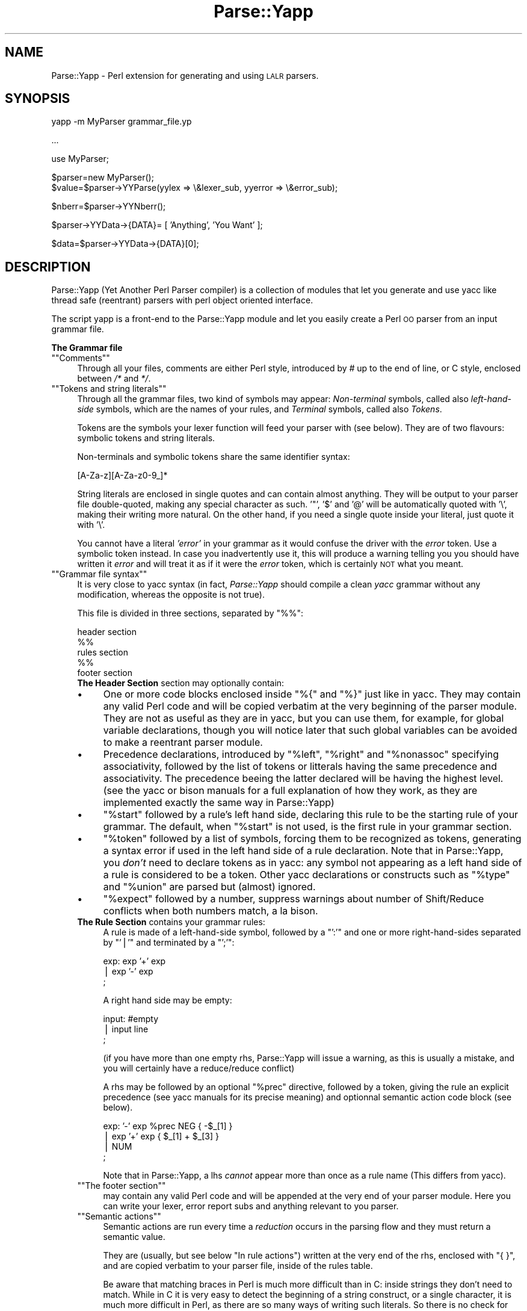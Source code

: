 .\" Automatically generated by Pod::Man version 1.15
.\" Mon Apr 23 13:05:51 2001
.\"
.\" Standard preamble:
.\" ======================================================================
.de Sh \" Subsection heading
.br
.if t .Sp
.ne 5
.PP
\fB\\$1\fR
.PP
..
.de Sp \" Vertical space (when we can't use .PP)
.if t .sp .5v
.if n .sp
..
.de Ip \" List item
.br
.ie \\n(.$>=3 .ne \\$3
.el .ne 3
.IP "\\$1" \\$2
..
.de Vb \" Begin verbatim text
.ft CW
.nf
.ne \\$1
..
.de Ve \" End verbatim text
.ft R

.fi
..
.\" Set up some character translations and predefined strings.  \*(-- will
.\" give an unbreakable dash, \*(PI will give pi, \*(L" will give a left
.\" double quote, and \*(R" will give a right double quote.  | will give a
.\" real vertical bar.  \*(C+ will give a nicer C++.  Capital omega is used
.\" to do unbreakable dashes and therefore won't be available.  \*(C` and
.\" \*(C' expand to `' in nroff, nothing in troff, for use with C<>
.tr \(*W-|\(bv\*(Tr
.ds C+ C\v'-.1v'\h'-1p'\s-2+\h'-1p'+\s0\v'.1v'\h'-1p'
.ie n \{\
.    ds -- \(*W-
.    ds PI pi
.    if (\n(.H=4u)&(1m=24u) .ds -- \(*W\h'-12u'\(*W\h'-12u'-\" diablo 10 pitch
.    if (\n(.H=4u)&(1m=20u) .ds -- \(*W\h'-12u'\(*W\h'-8u'-\"  diablo 12 pitch
.    ds L" ""
.    ds R" ""
.    ds C` ""
.    ds C' ""
'br\}
.el\{\
.    ds -- \|\(em\|
.    ds PI \(*p
.    ds L" ``
.    ds R" ''
'br\}
.\"
.\" If the F register is turned on, we'll generate index entries on stderr
.\" for titles (.TH), headers (.SH), subsections (.Sh), items (.Ip), and
.\" index entries marked with X<> in POD.  Of course, you'll have to process
.\" the output yourself in some meaningful fashion.
.if \nF \{\
.    de IX
.    tm Index:\\$1\t\\n%\t"\\$2"
..
.    nr % 0
.    rr F
.\}
.\"
.\" For nroff, turn off justification.  Always turn off hyphenation; it
.\" makes way too many mistakes in technical documents.
.hy 0
.if n .na
.\"
.\" Accent mark definitions (@(#)ms.acc 1.5 88/02/08 SMI; from UCB 4.2).
.\" Fear.  Run.  Save yourself.  No user-serviceable parts.
.bd B 3
.    \" fudge factors for nroff and troff
.if n \{\
.    ds #H 0
.    ds #V .8m
.    ds #F .3m
.    ds #[ \f1
.    ds #] \fP
.\}
.if t \{\
.    ds #H ((1u-(\\\\n(.fu%2u))*.13m)
.    ds #V .6m
.    ds #F 0
.    ds #[ \&
.    ds #] \&
.\}
.    \" simple accents for nroff and troff
.if n \{\
.    ds ' \&
.    ds ` \&
.    ds ^ \&
.    ds , \&
.    ds ~ ~
.    ds /
.\}
.if t \{\
.    ds ' \\k:\h'-(\\n(.wu*8/10-\*(#H)'\'\h"|\\n:u"
.    ds ` \\k:\h'-(\\n(.wu*8/10-\*(#H)'\`\h'|\\n:u'
.    ds ^ \\k:\h'-(\\n(.wu*10/11-\*(#H)'^\h'|\\n:u'
.    ds , \\k:\h'-(\\n(.wu*8/10)',\h'|\\n:u'
.    ds ~ \\k:\h'-(\\n(.wu-\*(#H-.1m)'~\h'|\\n:u'
.    ds / \\k:\h'-(\\n(.wu*8/10-\*(#H)'\z\(sl\h'|\\n:u'
.\}
.    \" troff and (daisy-wheel) nroff accents
.ds : \\k:\h'-(\\n(.wu*8/10-\*(#H+.1m+\*(#F)'\v'-\*(#V'\z.\h'.2m+\*(#F'.\h'|\\n:u'\v'\*(#V'
.ds 8 \h'\*(#H'\(*b\h'-\*(#H'
.ds o \\k:\h'-(\\n(.wu+\w'\(de'u-\*(#H)/2u'\v'-.3n'\*(#[\z\(de\v'.3n'\h'|\\n:u'\*(#]
.ds d- \h'\*(#H'\(pd\h'-\w'~'u'\v'-.25m'\f2\(hy\fP\v'.25m'\h'-\*(#H'
.ds D- D\\k:\h'-\w'D'u'\v'-.11m'\z\(hy\v'.11m'\h'|\\n:u'
.ds th \*(#[\v'.3m'\s+1I\s-1\v'-.3m'\h'-(\w'I'u*2/3)'\s-1o\s+1\*(#]
.ds Th \*(#[\s+2I\s-2\h'-\w'I'u*3/5'\v'-.3m'o\v'.3m'\*(#]
.ds ae a\h'-(\w'a'u*4/10)'e
.ds Ae A\h'-(\w'A'u*4/10)'E
.    \" corrections for vroff
.if v .ds ~ \\k:\h'-(\\n(.wu*9/10-\*(#H)'\s-2\u~\d\s+2\h'|\\n:u'
.if v .ds ^ \\k:\h'-(\\n(.wu*10/11-\*(#H)'\v'-.4m'^\v'.4m'\h'|\\n:u'
.    \" for low resolution devices (crt and lpr)
.if \n(.H>23 .if \n(.V>19 \
\{\
.    ds : e
.    ds 8 ss
.    ds o a
.    ds d- d\h'-1'\(ga
.    ds D- D\h'-1'\(hy
.    ds th \o'bp'
.    ds Th \o'LP'
.    ds ae ae
.    ds Ae AE
.\}
.rm #[ #] #H #V #F C
.\" ======================================================================
.\"
.IX Title "Parse::Yapp 3"
.TH Parse::Yapp 3 "perl v5.6.1" "2001-02-11" "User Contributed Perl Documentation"
.UC
.SH "NAME"
Parse::Yapp \- Perl extension for generating and using \s-1LALR\s0 parsers. 
.SH "SYNOPSIS"
.IX Header "SYNOPSIS"
.Vb 1
\&  yapp -m MyParser grammar_file.yp
.Ve
.Vb 1
\&  ...
.Ve
.Vb 1
\&  use MyParser;
.Ve
.Vb 2
\&  $parser=new MyParser();
\&  $value=$parser->YYParse(yylex => \e&lexer_sub, yyerror => \e&error_sub);
.Ve
.Vb 1
\&  $nberr=$parser->YYNberr();
.Ve
.Vb 1
\&  $parser->YYData->{DATA}= [ 'Anything', 'You Want' ];
.Ve
.Vb 1
\&  $data=$parser->YYData->{DATA}[0];
.Ve
.SH "DESCRIPTION"
.IX Header "DESCRIPTION"
Parse::Yapp (Yet Another Perl Parser compiler) is a collection of modules
that let you generate and use yacc like thread safe (reentrant) parsers with
perl object oriented interface.
.PP
The script yapp is a front-end to the Parse::Yapp module and let you
easily create a Perl \s-1OO\s0 parser from an input grammar file.
.Sh "The Grammar file"
.IX Subsection "The Grammar file"
.if n .Ip "\f(CW""""Comments""""\fR" 4
.el .Ip "\f(CWComments\fR" 4
.IX Item "Comments"
Through all your files, comments are either Perl style, introduced by \fI#\fR
up to the end of line, or C style, enclosed between  \fI/*\fR and \fI*/\fR.
.if n .Ip "\f(CW""""Tokens and string literals""""\fR" 4
.el .Ip "\f(CWTokens and string literals\fR" 4
.IX Item "Tokens and string literals"
Through all the grammar files, two kind of symbols may appear:
\&\fINon-terminal\fR symbols, called also \fIleft-hand-side\fR symbols,
which are the names of your rules, and \fITerminal\fR symbols, called
also \fITokens\fR.
.Sp
Tokens are the symbols your lexer function will feed your parser with
(see below). They are of two flavours: symbolic tokens and string
literals.
.Sp
Non-terminals and symbolic tokens share the same identifier syntax:
.Sp
.Vb 1
\&                [A-Za-z][A-Za-z0-9_]*
.Ve
String literals are enclosed in single quotes and can contain almost
anything. They will be output to your parser file double-quoted, making
any special character as such. '"', '$' and '@' will be automatically
quoted with '\e', making their writing more natural. On the other hand,
if you need a single quote inside your literal, just quote it with '\e'.
.Sp
You cannot have a literal \fI'error'\fR in your grammar as it would
confuse the driver with the \fIerror\fR token. Use a symbolic token instead.
In case you inadvertently use it, this will produce a warning telling you
you should have written it \fIerror\fR and will treat it as if it were the
\&\fIerror\fR token, which is certainly \s-1NOT\s0 what you meant.
.if n .Ip "\f(CW""""Grammar file syntax""""\fR" 4
.el .Ip "\f(CWGrammar file syntax\fR" 4
.IX Item "Grammar file syntax"
It is very close to yacc syntax (in fact, \fIParse::Yapp\fR should compile
a clean \fIyacc\fR grammar without any modification, whereas the opposite
is not true).
.Sp
This file is divided in three sections, separated by \f(CW\*(C`%%\*(C'\fR:
.Sp
.Vb 5
\&        header section
\&        %%
\&        rules section
\&        %%
\&        footer section
.Ve
.RS 4
.Ip "\fBThe Header Section\fR section may optionally contain:" 4
.IX Item "The Header Section section may optionally contain:"
.PD 0
.Ip "\(bu" 4
.PD
One or more code blocks enclosed inside \f(CW\*(C`%{\*(C'\fR and \f(CW\*(C`%}\*(C'\fR just like in
yacc. They may contain any valid Perl code and will be copied verbatim
at the very beginning of the parser module. They are not as useful as
they are in yacc, but you can use them, for example, for global variable
declarations, though you will notice later that such global variables can
be avoided to make a reentrant parser module.
.Ip "\(bu" 4
Precedence declarations, introduced by \f(CW\*(C`%left\*(C'\fR, \f(CW\*(C`%right\*(C'\fR and \f(CW\*(C`%nonassoc\*(C'\fR
specifying associativity, followed by the list of tokens or litterals
having the same precedence and associativity.
The precedence beeing the latter declared will be having the highest level.
(see the yacc or bison manuals for a full explanation of how they work,
as they are implemented exactly the same way in Parse::Yapp)
.Ip "\(bu" 4
\&\f(CW\*(C`%start\*(C'\fR followed by a rule's left hand side, declaring this rule to
be the starting rule of your grammar. The default, when \f(CW\*(C`%start\*(C'\fR is not
used, is the first rule in your grammar section.
.Ip "\(bu" 4
\&\f(CW\*(C`%token\*(C'\fR followed by a list of symbols, forcing them to be recognized
as tokens, generating a syntax error if used in the left hand side of
a rule declaration.
Note that in Parse::Yapp, you \fIdon't\fR need to declare tokens as in yacc: any
symbol not appearing as a left hand side of a rule is considered to be
a token.
Other yacc declarations or constructs such as \f(CW\*(C`%type\*(C'\fR and \f(CW\*(C`%union\*(C'\fR are
parsed but (almost) ignored.
.Ip "\(bu" 4
\&\f(CW\*(C`%expect\*(C'\fR followed by a number, suppress warnings about number of Shift/Reduce
conflicts when both numbers match, a la bison.
.Ip "\fBThe Rule Section\fR contains your grammar rules:" 4
.IX Item "The Rule Section contains your grammar rules:"
A rule is made of a left-hand-side symbol, followed by a \f(CW\*(C`':'\*(C'\fR and one
or more right-hand-sides separated by \f(CW\*(C`'|'\*(C'\fR and terminated by a \f(CW\*(C`';'\*(C'\fR:
.Sp
.Vb 3
\&    exp:    exp '+' exp
\&        |   exp '-' exp
\&        ;
.Ve
A right hand side may be empty:
.Sp
.Vb 3
\&    input:  #empty
\&        |   input line
\&        ;
.Ve
(if you have more than one empty rhs, Parse::Yapp will issue a warning,
as this is usually a mistake, and you will certainly have a reduce/reduce
conflict)
.Sp
A rhs may be followed by an optional \f(CW\*(C`%prec\*(C'\fR directive, followed
by a token, giving the rule an explicit precedence (see yacc manuals
for its precise meaning) and optionnal semantic action code block (see
below).
.Sp
.Vb 4
\&    exp:   '-' exp %prec NEG { -$_[1] }
\&        |  exp '+' exp       { $_[1] + $_[3] }
\&        |  NUM
\&        ;
.Ve
Note that in Parse::Yapp, a lhs \fIcannot\fR appear more than once as
a rule name (This differs from yacc).
.if n .Ip "\f(CW""""The footer section""""\fR" 4
.el .Ip "\f(CWThe footer section\fR" 4
.IX Item "The footer section"
may contain any valid Perl code and will be appended at the very end
of your parser module. Here you can write your lexer, error report
subs and anything relevant to you parser.
.if n .Ip "\f(CW""""Semantic actions""""\fR" 4
.el .Ip "\f(CWSemantic actions\fR" 4
.IX Item "Semantic actions"
Semantic actions are run every time a \fIreduction\fR occurs in the
parsing flow and they must return a semantic value.
.Sp
They are (usually, but see below \f(CW\*(C`In rule actions\*(C'\fR) written at
the very end of the rhs, enclosed with \f(CW\*(C`{ }\*(C'\fR, and are copied verbatim
to your parser file, inside of the rules table.
.Sp
Be aware that matching braces in Perl is much more difficult than
in C: inside strings they don't need to match. While in C it is
very easy to detect the beginning of a string construct, or a
single character, it is much more difficult in Perl, as there
are so many ways of writing such literals. So there is no check
for that today. If you need a brace in a double-quoted string, just
quote it (\f(CW\*(C`\e{\*(C'\fR or \f(CW\*(C`\e}\*(C'\fR). For single-quoted strings, you will need
to make a comment matching it \fIin th right order\fR.
Sorry for the inconvenience.
.Sp
.Vb 9
\&    {
\&        "{ My string block }".
\&        "\e{ My other string block \e}".
\&        qq/ My unmatched brace \e} /.
\&        # Force the match: {
\&        q/ for my closing brace } /
\&        q/ My opening brace { /
\&        # must be closed: }
\&    }
.Ve
All of these constructs should work.
.Sp
In Parse::Yapp, semantic actions are called like normal Perl sub calls,
with their arguments passed in \f(CW\*(C`@_\*(C'\fR, and their semantic value are
their return values.
.Sp
$_[1] to \f(CW$_\fR[n] are the parameters just as \f(CW$1\fR to \f(CW$n\fR in yacc, while
\&\f(CW$_\fR[0] is the parser object itself.
.Sp
Having \f(CW$_\fR[0] beeing the parser object itself allows you to call
parser methods. Thats how the yacc macros are implemented:
.Sp
.Vb 4
\&        yyerrok is done by calling $_[0]->YYErrok
\&        YYERROR is done by calling $_[0]->YYError
\&        YYACCEPT is done by calling $_[0]->YYAccept
\&        YYABORT is done by calling $_[0]->YYAbort
.Ve
All those methods explicitly return \fIundef\fR, for convenience.
.Sp
.Vb 1
\&    YYRECOVERING is done by calling $_[0]->YYRecovering
.Ve
Four useful methods in error recovery sub
.Sp
.Vb 4
\&    $_[0]->YYCurtok
\&    $_[0]->YYCurval
\&    $_[0]->YYExpect
\&    $_[0]->YYLexer
.Ve
return respectivly the current input token that made the parse fail,
its semantic value (both can be used to modify their values too, but
\&\fIknow what you are doing\fR ! See \fIError reporting routine\fR section for
an example), a list which contains the tokens the parser expected when
the failure occured and a reference to the lexer routine.
.Sp
Note that if \f(CW\*(C`$_[0]\->YYCurtok\*(C'\fR is declared as a \f(CW\*(C`%nonassoc\*(C'\fR token,
it can be included in \f(CW\*(C`$_[0]\->YYExpect\*(C'\fR list whenever the input
try to use it in an associative way. This is not a bug: the token
\&\s-1IS\s0 expected to report an error if encountered.
.Sp
To detect such a thing in your error reporting sub, the following
example should do the trick:
.Sp
.Vb 4
\&        grep { $_[0]->YYCurtok eq $_ } $_[0]->YYExpect
\&    and do {
\&        #Non-associative token used in an associative expression
\&    };
.Ve
Accessing semantics values on the left of your reducing rule is done
through the method
.Sp
.Vb 1
\&    $_[0]->YYSemval( index )
.Ve
where index is an integer. Its value being \fI1 .. n\fR returns the same values
than \fI$_[1] .. \f(CI$_\fI[n]\fR, but \fI\-n .. 0\fR returns values on the left of the rule
beeing reduced (It is related to \fI$\-n .. \f(CI$0\fI .. \f(CI$n\fI\fR in yacc, but you
cannot use \fI$_[0]\fR or \fI$_[\-n]\fR constructs in Parse::Yapp for obvious reasons)
.Sp
There is also a provision for a user data area in the parser object,
accessed by the method:
.Sp
.Vb 1
\&    $_[0]->YYData
.Ve
which returns a reference to an anonymous hash, which let you have
all of your parsing data held inside the object (see the Calc.yp
or ParseYapp.yp files in the distribution for some examples).
That's how you can make you parser module reentrant: all of your
module states and variables are held inside the parser object.
.Sp
Note: unfortunatly, method calls in Perl have a lot of overhead,
      and when YYData is used, it may be called a huge number
      of times. If your are not a *real* purist and efficiency
      is your concern, you may access directly the user-space
      in the object: \f(CW$parser\fR->{\s-1USER\s0} wich is a reference to an
      anonymous hash array, and then benchmark.
.Sp
If no action is specified for a rule, the equivalant of a default
action is run, which returns the first parameter:
.Sp
.Vb 1
\&   { $_[1] }
.Ve
.if n .Ip "\f(CW""""In rule actions""""\fR" 4
.el .Ip "\f(CWIn rule actions\fR" 4
.IX Item "In rule actions"
It is also possible to embed semantic actions inside of a rule:
.Sp
.Vb 1
\&    typedef:    TYPE { $type = $_[1] } identlist { ... } ;
.Ve
When the Parse::Yapp's parser encounter such an embedded action, it modifies
the grammar as if you wrote (although \f(CW@x\fR-1 is not a legal lhs value):
.Sp
.Vb 2
\&    @x-1:   /* empty */ { $type = $_[1] };
\&    typedef:    TYPE @x-1 identlist { ... } ;
.Ve
where \fIx\fR is a sequential number incremented for each \*(L"in rule\*(R" action,
and \fI\-1\fR represents the \*(L"dot position\*(R" in the rule where the action arises.
.Sp
In such actions, you can use \fI$_[1]..$_[n]\fR variables, which are the
semantic values on the left of your action.
.Sp
Be aware that the way Parse::Yapp modifies your grammar because of
\&\fIin rule actions\fR can produce, in some cases, spurious conflicts
that wouldn't happen otherwise.  
.if n .Ip "\f(CW""""Generating the Parser Module""""\fR" 4
.el .Ip "\f(CWGenerating the Parser Module\fR" 4
.IX Item "Generating the Parser Module"
Now that you grammar file is written, you can use yapp on it
to generate your parser module:
.Sp
.Vb 1
\&    yapp -v Calc.yp
.Ve
will create two files \fICalc.pm\fR, your parser module, and \fICalc.output\fR
a verbose output of your parser rules, conflicts, warnings, states
and summary.
.Sp
What your are missing now is a lexer routine.
.if n .Ip "\f(CW""""The Lexer sub""""\fR" 4
.el .Ip "\f(CWThe Lexer sub\fR" 4
.IX Item "The Lexer sub"
is called each time the parser need to read the next token.
.Sp
It is called with only one argument that is the parser object itself,
so you can access its methods, specially the
.Sp
.Vb 1
\&    $_[0]->YYData
.Ve
data area.
.Sp
It is its duty to return the next token and value to the parser.
They \f(CW\*(C`must\*(C'\fR be returned as a list of two variables, the first one
is the token known by the parser (symbolic or literal), the second
one beeing anything you want (usualy the content of the token, or the
literal value) from a simple scalar value to any complex reference,
as the parsing driver never use it but to call semantic actions:
.Sp
.Vb 5
\&    ( 'NUMBER', $num )
\&or
\&    ( '>=', '>=' )
\&or
\&    ( 'ARRAY', [ @values ] )
.Ve
When the lexer reach the end of input, it must return the \f(CW\*(C`''\*(C'\fR
empty token with an undef value:
.Sp
.Vb 1
\&     ( '', undef )
.Ve
Note that your lexer should \fInever\fR return \f(CW\*(C`'error'\*(C'\fR as token
value: for the driver, this is the error token used for error
recovery and would lead to odd reactions.
.Sp
Now that you have your lexer written, maybe you will need to output
meaningful error messages, instead of the default which is to print
\&'Parse error.' on \s-1STDERR\s0.
.Sp
So you will need an Error reporting sub.
.Sp
item \f(CW\*(C`Error reporting routine\*(C'\fR
.Sp
If you want one, write it knowing that it is passed as parameter
the parser object. So you can share information whith the lexer
routine quite easily.
.Sp
You can also use the \f(CW\*(C`$_[0]\->YYErrok\*(C'\fR method in it, which will
resume parsing as if no error occured. Of course, since the invalid
token is still invalid, you're supposed to fix the problem by
yourself.
.Sp
The method \f(CW\*(C`$_[0]\->YYLexer\*(C'\fR may help you, as it returns a reference
to the lexer routine, and can be called as
.Sp
.Vb 1
\&    ($tok,$val)=&{$_[0]->Lexer}
.Ve
to get the next token and semantic value from the input stream. To
make them current for the parser, use:
.Sp
.Vb 1
\&    ($_[0]->YYCurtok, $_[0]->YYCurval) = ($tok, $val)
.Ve
and know what you're doing...
.if n .Ip "\f(CW""""Parsing""""\fR" 4
.el .Ip "\f(CWParsing\fR" 4
.IX Item "Parsing"
Now you've got everything to do the parsing.
.Sp
First, use the parser module:
.Sp
.Vb 1
\&    use Calc;
.Ve
Then create the parser object:
.Sp
.Vb 1
\&    $parser=new Calc;
.Ve
Now, call the YYParse method, telling it where to find the lexer
and error report subs:
.Sp
.Vb 2
\&    $result=$parser->YYParse(yylex => \e&Lexer,
\&                           yyerror => \e&ErrorReport);
.Ve
(assuming Lexer and ErrorReport subs have been written in your current
package)
.Sp
The order in which parameters appear is unimportant.
.Sp
Et voila.
.Sp
The YYParse method will do the parse, then return the last semantic
value returned, or undef if error recovery cannot recover.
.Sp
If you need to be sure the parse has been successful (in case your
last returned semantic value \fIis\fR undef) make a call to:
.Sp
.Vb 1
\&    $parser->YYNberr()
.Ve
which returns the total number of time the error reporting sub has been called.
.if n .Ip "\f(CW""""Error Recovery""""\fR" 4
.el .Ip "\f(CWError Recovery\fR" 4
.IX Item "Error Recovery"
in Parse::Yapp is implemented the same way it is in yacc.
.if n .Ip "\f(CW""""Debugging Parser""""\fR" 4
.el .Ip "\f(CWDebugging Parser\fR" 4
.IX Item "Debugging Parser"
To debug your parser, you can call the YYParse method with a debug parameter:
.Sp
.Vb 1
\&    $parser->YYParse( ... , yydebug => value, ... )
.Ve
where value is a bitfield, each bit representing a specific debug output:
.Sp
.Vb 6
\&    Bit Value    Outputs
\&    0x01         Token reading (useful for Lexer debugging)
\&    0x02         States information
\&    0x04         Driver actions (shifts, reduces, accept...)
\&    0x08         Parse Stack dump
\&    0x10         Error Recovery tracing
.Ve
To have a full debugging ouput, use
.Sp
.Vb 1
\&    debug => 0x1F
.Ve
Debugging output is sent to \s-1STDERR\s0, and be aware that it can produce
\&\f(CW\*(C`huge\*(C'\fR outputs.
.if n .Ip "\f(CW""""Standalone Parsers""""\fR" 4
.el .Ip "\f(CWStandalone Parsers\fR" 4
.IX Item "Standalone Parsers"
By default, the parser modules generated will need the Parse::Yapp
module installed on the system to run. They use the Parse::Yapp::Driver
which can be safely shared between parsers in the same script.
.Sp
In the case you'd prefer to have a standalone module generated, use
the \f(CW\*(C`\-s\*(C'\fR switch with yapp: this will automagically copy the driver
code into your module so you can use/distribute it without the need
of the Parse::Yapp module, making it really a \f(CW\*(C`Standalone Parser\*(C'\fR.
.Sp
If you do so, please remember to include Parse::Yapp's copyright notice
in your main module copyright, so others can know about Parse::Yapp module.
.if n .Ip "\f(CW""""Source file line numbers""""\fR" 4
.el .Ip "\f(CWSource file line numbers\fR" 4
.IX Item "Source file line numbers"
by default will be included in the generated parser module, which will help
to find the guilty line in your source file in case of a syntax error.
You can disable this feature by compiling your grammar with yapp using
the \f(CW\*(C`\-n\*(C'\fR switch.
.RE
.RS 4
.SH "BUGS AND SUGGESTIONS"
.IX Header "BUGS AND SUGGESTIONS"
If you find bugs, think of anything that could improve Parse::Yapp
or have any questions related to it, feel free to contact the author.
.SH "AUTHOR"
.IX Header "AUTHOR"
Francois Desarmenien  <francois@fdesar.net>
.SH "SEE ALSO"
.IX Header "SEE ALSO"
\&\fIyapp\fR\|(1) \fIperl\fR\|(1) \fIyacc\fR\|(1) \fIbison\fR\|(1).
.SH "COPYRIGHT"
.IX Header "COPYRIGHT"
The Parse::Yapp module and its related modules and shell scripts are copyright
(c) 1998\-2001 Francois Desarmenien, France. All rights reserved.
.Sp
You may use and distribute them under the terms of either
the \s-1GNU\s0 General Public License or the Artistic License,
as specified in the Perl \s-1README\s0 file.
.Sp
If you use the \*(L"standalone parser\*(R" option so people don't need to install
Parse::Yapp on their systems in order to run you software, this copyright
noticed should be included in your software copyright too, and the copyright
notice in the embedded driver should be left untouched.
